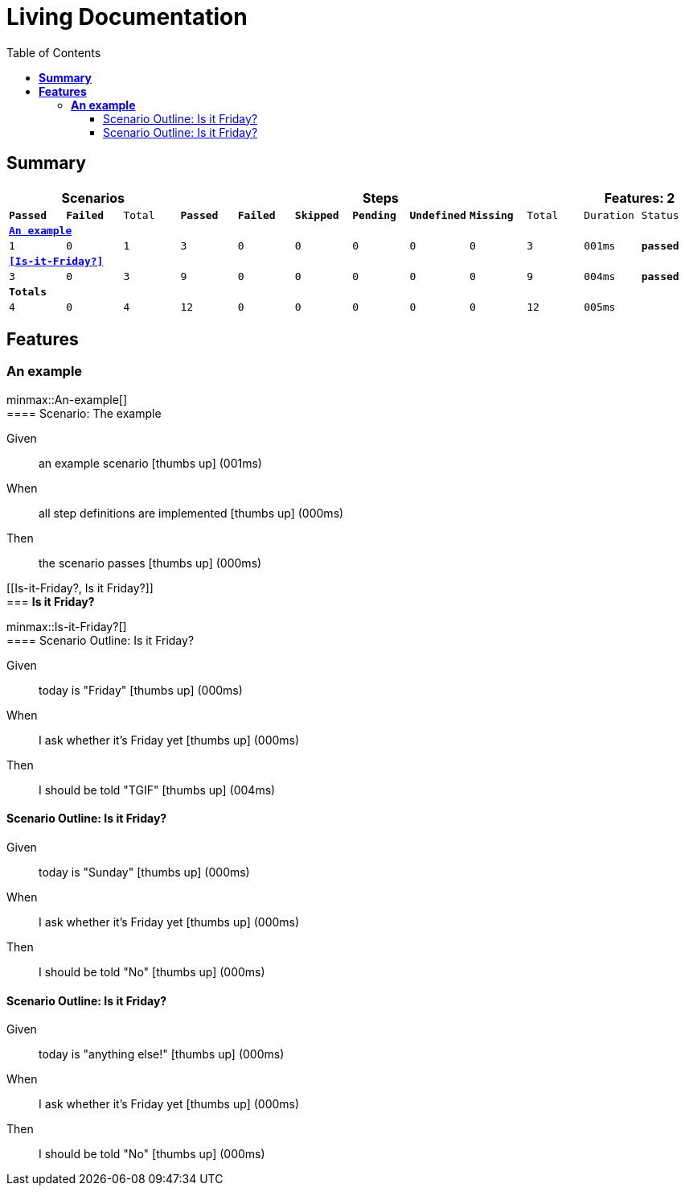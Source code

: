 :toc: right
:backend: html5
:doctitle: Living Documentation
:doctype: book
:icons: font
:!numbered:
:sectanchors:
:sectlink:
:docinfo:
:source-highlighter: highlightjs
:toclevels: 3
:hardbreaks:
:chapter-label: Chapter
:version-label: Version

= *Living Documentation*

== *Summary*
[cols="12*^m", options="header,footer"]
|===
3+|Scenarios 7+|Steps 2+|Features: 2

|[green]#*Passed*#
|[red]#*Failed*#
|Total
|[green]#*Passed*#
|[red]#*Failed*#
|[purple]#*Skipped*#
|[maroon]#*Pending*#
|[yellow]#*Undefined*#
|[blue]#*Missing*#
|Total
|Duration
|Status

12+^|*<<An-example>>*
|1
|0
|1
|3
|0
|0
|0
|0
|0
|3
|001ms
|[green]#*passed*#

12+^|*<<Is-it-Friday?>>*
|3
|0
|3
|9
|0
|0
|0
|0
|0
|9
|004ms
|[green]#*passed*#
12+^|*Totals*
|4|0|4|12|0|0|0|0|0|12 2+|005ms
|===

== *Features*

[[An-example, An example]]
=== *An example*

ifndef::backend-pdf[]
minmax::An-example[]
endif::[]
==== Scenario: The example

==========
Given ::
an example scenario icon:thumbs-up[role="green",title="Passed"] [small right]#(001ms)#
When ::
all step definitions are implemented icon:thumbs-up[role="green",title="Passed"] [small right]#(000ms)#
Then ::
the scenario passes icon:thumbs-up[role="green",title="Passed"] [small right]#(000ms)#
==========

[[Is-it-Friday?, Is it Friday?]]
=== *Is it Friday?*

ifndef::backend-pdf[]
minmax::Is-it-Friday?[]
endif::[]
==== Scenario Outline: Is it Friday?

==========
Given ::
today is "Friday" icon:thumbs-up[role="green",title="Passed"] [small right]#(000ms)#
When ::
I ask whether it's Friday yet icon:thumbs-up[role="green",title="Passed"] [small right]#(000ms)#
Then ::
I should be told "TGIF" icon:thumbs-up[role="green",title="Passed"] [small right]#(004ms)#
==========

==== Scenario Outline: Is it Friday?

==========
Given ::
today is "Sunday" icon:thumbs-up[role="green",title="Passed"] [small right]#(000ms)#
When ::
I ask whether it's Friday yet icon:thumbs-up[role="green",title="Passed"] [small right]#(000ms)#
Then ::
I should be told "No" icon:thumbs-up[role="green",title="Passed"] [small right]#(000ms)#
==========

==== Scenario Outline: Is it Friday?

==========
Given ::
today is "anything else!" icon:thumbs-up[role="green",title="Passed"] [small right]#(000ms)#
When ::
I ask whether it's Friday yet icon:thumbs-up[role="green",title="Passed"] [small right]#(000ms)#
Then ::
I should be told "No" icon:thumbs-up[role="green",title="Passed"] [small right]#(000ms)#
==========

